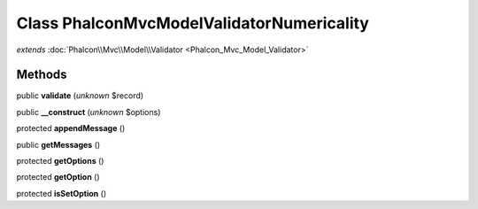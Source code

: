 Class **Phalcon\Mvc\Model\Validator\Numericality**
==================================================

*extends* :doc:`Phalcon\\Mvc\\Model\\Validator <Phalcon_Mvc_Model_Validator>`

Methods
---------

public **validate** (*unknown* $record)

public **__construct** (*unknown* $options)

protected **appendMessage** ()

public **getMessages** ()

protected **getOptions** ()

protected **getOption** ()

protected **isSetOption** ()

